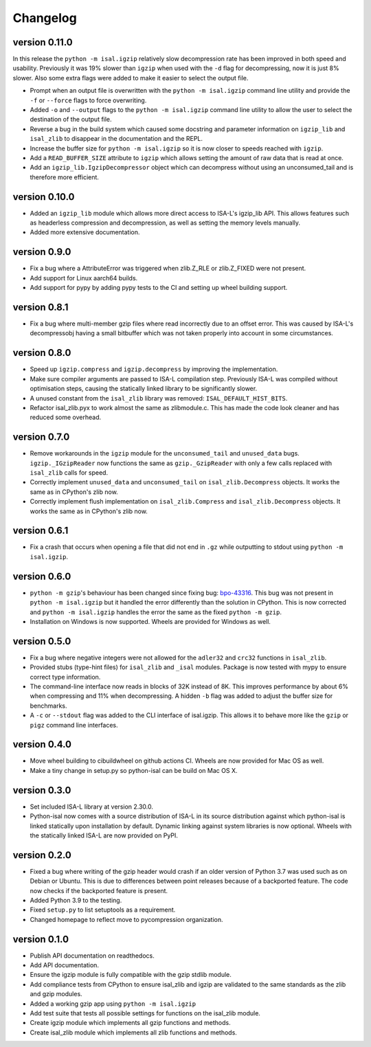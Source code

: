==========
Changelog
==========

.. Newest changes should be on top.

.. This document is user facing. Please word the changes in such a way
.. that users understand how the changes affect the new version.

version 0.11.0
------------------
In this release the ``python -m isal.igzip`` relatively slow decompression rate
has been improved in both speed and usability. Previously it was 19% slower
than ``igzip`` when used with the ``-d`` flag for decompressing, now it is
just 8% slower. Also some extra flags were added to make it easier to select
the output file.

+ Prompt when an output file is overwritten with the ``python -m isal.igzip``
  command line utility and provide the ``-f`` or ``--force`` flags to force
  overwriting.
+ Added ``-o`` and ``--output`` flags to the ``python -m isal.igzip`` command
  line utility to allow the user to select the destination of the output file.
+ Reverse a bug in the build system which caused some docstring and parameter
  information on ``igzip_lib`` and ``isal_zlib`` to disappear in the
  documentation and the REPL.
+ Increase the buffer size for ``python -m isal.igzip`` so it is now closer
  to speeds reached with ``igzip``.
+ Add a ``READ_BUFFER_SIZE`` attribute to ``igzip`` which allows setting the
  amount of raw data that is read at once.
+ Add an ``igzip_lib.IgzipDecompressor`` object which can decompress without
  using an unconsumed_tail and is therefore more efficient.

version 0.10.0
------------------
+ Added an ``igzip_lib`` module which allows more direct access to ISA-L's
  igzip_lib API. This allows features such as headerless compression and
  decompression, as well as setting the memory levels manually.
+ Added more extensive documentation.

version 0.9.0
-----------------
+ Fix a bug where a AttributeError was triggered when zlib.Z_RLE or
  zlib.Z_FIXED were not present.
+ Add support for Linux aarch64 builds.
+ Add support for pypy by adding pypy tests to the CI and setting up wheel
  building support.

version 0.8.1
-----------------
+ Fix a bug where multi-member gzip files where read incorrectly due to an
  offset error. This was caused by ISA-L's decompressobj having a small
  bitbuffer which was not taken properly into account in some circumstances.

version 0.8.0
-----------------
+ Speed up ``igzip.compress`` and ``igzip.decompress`` by improving the
  implementation.
+ Make sure compiler arguments are passed to ISA-L compilation step. Previously
  ISA-L was compiled without optimisation steps, causing the statically linked
  library to be significantly slower.
+ A unused constant from the ``isal_zlib`` library was removed:
  ``ISAL_DEFAULT_HIST_BITS``.
+ Refactor isal_zlib.pyx to work almost the same as zlibmodule.c. This has made
  the code look cleaner and has reduced some overhead.

version 0.7.0
-----------------
+ Remove workarounds in the ``igzip`` module for the ``unconsumed_tail``
  and ``unused_data`` bugs. ``igzip._IGzipReader`` now functions the same
  as ``gzip._GzipReader`` with only a few calls replaced with ``isal_zlib``
  calls for speed.
+ Correctly implement ``unused_data`` and ``unconsumed_tail`` on
  ``isal_zlib.Decompress`` objects.
  It works the same as in CPython's zlib now.
+ Correctly implement flush implementation on ``isal_zlib.Compress`` and
  ``isal_zlib.Decompress`` objects.
  It works the same as in CPython's zlib now.

version 0.6.1
-----------------
+ Fix a crash that occurs when opening a file that did not end in ``.gz`` while
  outputting to stdout using ``python -m isal.igzip``.

version 0.6.0
-----------------
+ ``python -m gzip``'s behaviour has been changed since fixing bug:
  `bpo-43316 <https://bugs.python.org/issue43316>`_. This bug was not present
  in ``python -m isal.igzip`` but it handled the error differently than the
  solution in CPython. This is now corrected and ``python -m isal.igzip``
  handles the error the same as the fixed ``python -m gzip``.
+ Installation on Windows is now supported. Wheels are provided for Windows as
  well.

version 0.5.0
-----------------
+ Fix a bug where negative integers were not allowed for the ``adler32`` and
  ``crc32`` functions in ``isal_zlib``.
+ Provided stubs (type-hint files) for ``isal_zlib`` and ``_isal`` modules.
  Package is now tested with mypy to ensure correct type information.
+ The command-line interface now reads in blocks of 32K instead of 8K. This
  improves performance by about 6% when compressing and 11% when decompressing.
  A hidden ``-b`` flag was added to adjust the buffer size for benchmarks.
+ A ``-c`` or ``--stdout`` flag was added to the CLI interface of isal.igzip.
  This allows it to behave more like the ``gzip`` or ``pigz`` command line
  interfaces.

version 0.4.0
-----------------
+ Move wheel building to cibuildwheel on github actions CI. Wheels are now
  provided for Mac OS as well.
+ Make a tiny change in setup.py so python-isal can be build on Mac OS X.

version 0.3.0
-----------------
+ Set included ISA-L library at version 2.30.0.
+ Python-isal now comes with a source distribution of ISA-L in its source
  distribution against which python-isal is linked statically upon installation
  by default. Dynamic linking against system libraries is now optional. Wheels
  with the statically linked ISA-L are now provided on PyPI.

version 0.2.0
-----------------
+ Fixed a bug where writing of the gzip header would crash if an older version
  of Python 3.7 was used such as on Debian or Ubuntu. This is due to
  differences between point releases because of a backported feature. The code
  now checks if the backported feature is present.
+ Added Python 3.9 to the testing.
+ Fixed ``setup.py`` to list setuptools as a requirement.
+ Changed homepage to reflect move to pycompression organization.

version 0.1.0
-----------------
+ Publish API documentation on readthedocs.
+ Add API documentation.
+ Ensure the igzip module is fully compatible with the gzip stdlib module.
+ Add compliance tests from CPython to ensure isal_zlib and igzip are validated
  to the same standards as the zlib and gzip modules.
+ Added a working gzip app using ``python -m isal.igzip``
+ Add test suite that tests all possible settings for functions on the
  isal_zlib module.
+ Create igzip module which implements all gzip functions and methods.
+ Create isal_zlib module which implements all zlib functions and methods.
